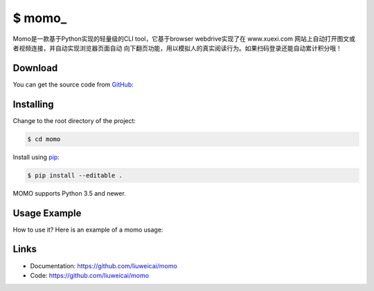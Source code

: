 \$ momo\_
==========

Momo是一款基于Python实现的轻量级的CLI tool，它基于browser webdrive实现了在 www.xuexi.com 网站上自动打开图文或者视频连接，并自动实现浏览器页面自动
向下翻页功能，用以模拟人的真实阅读行为。如果扫码登录还能自动累计积分哦！

Download
---------

You can get the source code from `GitHub`_:

.. _GitHub: https://github.com/liuweicai/momo

Installing
----------

Change to the root directory of the project:

.. code-block:: text

    $ cd momo

Install using `pip`_:

.. code-block:: text

    $ pip install --editable .

MOMO supports Python 3.5 and newer.

.. _pip: https://pip.pypa.io/en/stable/quickstart/


Usage Example
----------------

How to use it? Here is an example of a momo  usage:

.. image:: usage-example.png
    :align: center
    :scale: 50%






Links
-----

*   Documentation: https://github.com/liuweicai/momo
*   Code: https://github.com/liuweicai/momo

